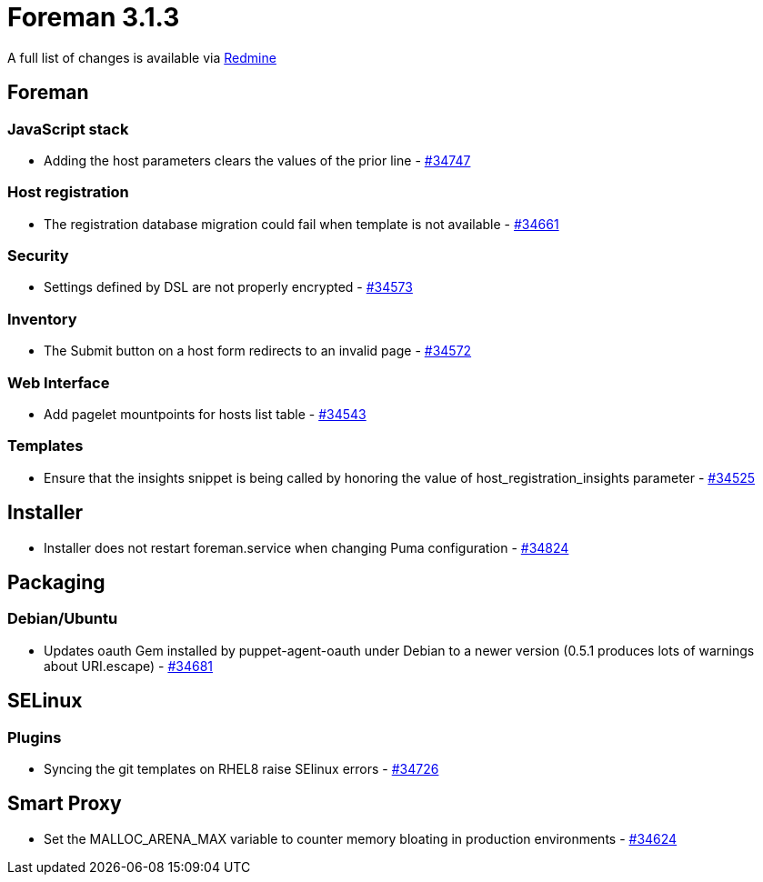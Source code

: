 = Foreman 3.1.3

A full list of changes is available via https://projects.theforeman.org/issues?set_filter=1&sort=id%3Adesc&status_id=closed&f%5B%5D=cf_12&op%5Bcf_12%5D=%3D&v%5Bcf_12%5D%5B%5D=1572[Redmine]

== Foreman

=== JavaScript stack

* Adding the host parameters clears the values of the prior line - https://projects.theforeman.org/issues/34747[#34747]

=== Host registration

* The registration database migration could fail when template is not available - https://projects.theforeman.org/issues/34661[#34661]

=== Security

* Settings defined by DSL are not properly encrypted - https://projects.theforeman.org/issues/34573[#34573]

=== Inventory

* The Submit button on a host form redirects to an invalid page - https://projects.theforeman.org/issues/34572[#34572]

=== Web Interface

* Add pagelet mountpoints for hosts list table - https://projects.theforeman.org/issues/34543[#34543]

=== Templates

* Ensure that the insights snippet is being called by honoring the value of host_registration_insights parameter - https://projects.theforeman.org/issues/34525[#34525]

== Installer

* Installer does not restart foreman.service when changing Puma configuration - https://projects.theforeman.org/issues/34824[#34824]

== Packaging

=== Debian/Ubuntu

* Updates oauth Gem installed by puppet-agent-oauth under Debian to a newer version (0.5.1 produces lots of warnings about URI.escape) - https://projects.theforeman.org/issues/34681[#34681]

== SELinux

=== Plugins

* Syncing the git templates on RHEL8 raise SElinux errors - https://projects.theforeman.org/issues/34726[#34726]

== Smart Proxy

* Set the MALLOC_ARENA_MAX variable to counter memory bloating in production environments - https://projects.theforeman.org/issues/34624[#34624]
